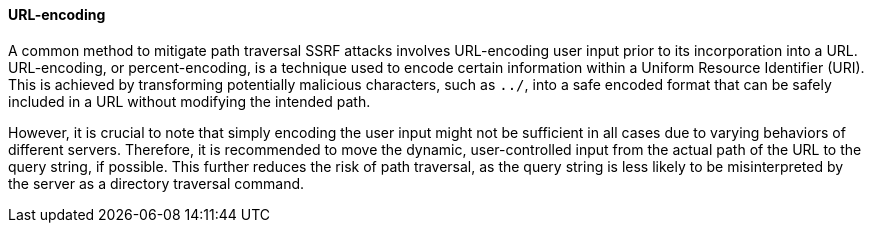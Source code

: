 ==== URL-encoding

A common method to mitigate path traversal SSRF attacks involves URL-encoding
user input prior to its incorporation into a URL. URL-encoding, or
percent-encoding, is a technique used to encode certain information within a
Uniform Resource Identifier (URI). This is achieved by transforming potentially
malicious characters, such as `../`, into a safe encoded format that can be
safely included in a URL without modifying the intended path.

However, it is crucial to note that simply encoding the user input might not be
sufficient in all cases due to varying behaviors of different servers.
Therefore, it is recommended to move the dynamic, user-controlled input from the
actual path of the URL to the query string, if possible. This further reduces
the risk of path traversal, as the query string is less likely to be
misinterpreted by the server as a directory traversal command.
